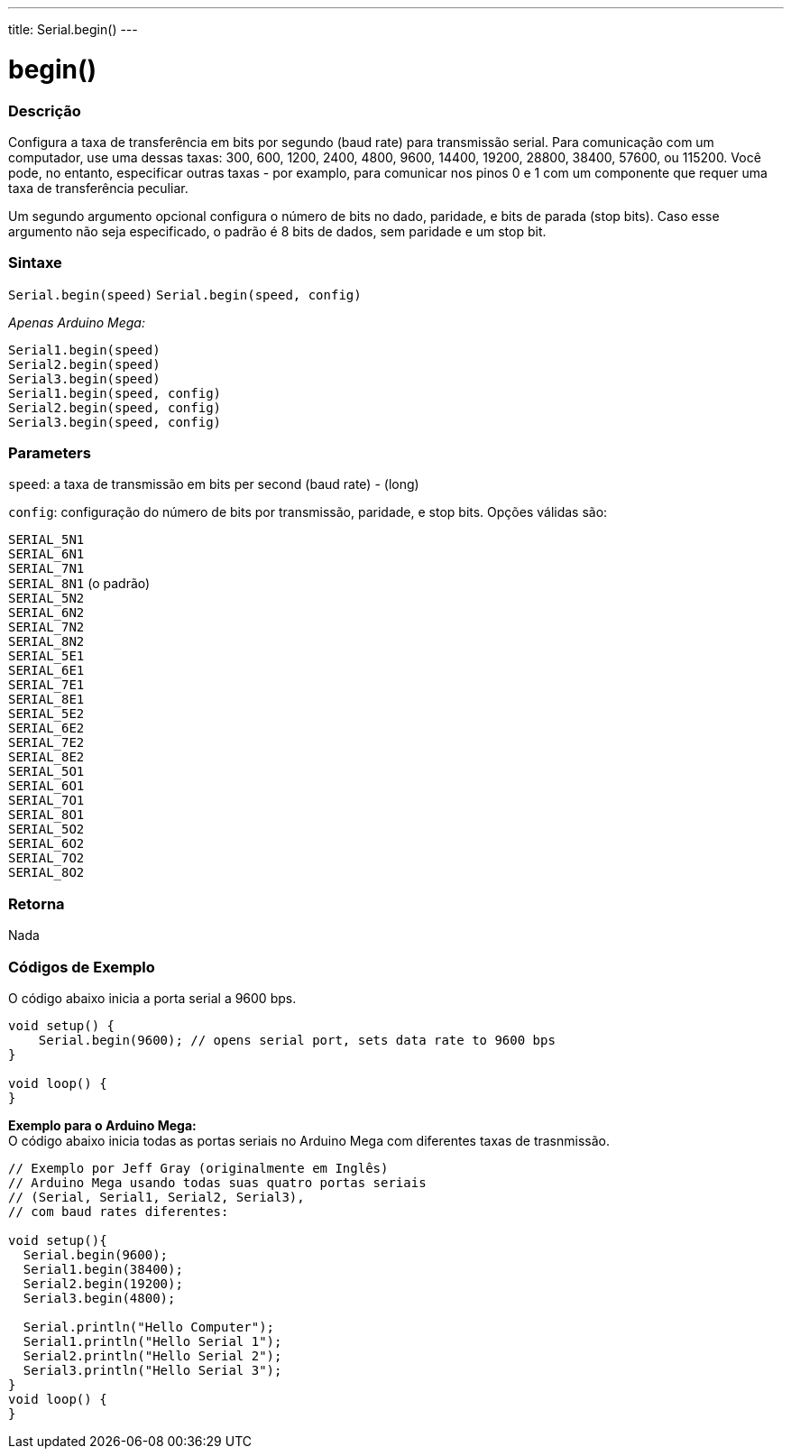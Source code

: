 ---
title: Serial.begin()
---

= begin()

// OVERVIEW SECTION STARTS
[#overview]
--

[float]
=== Descrição
Configura a taxa de transferência em bits por segundo (baud rate) para transmissão serial. Para comunicação com um computador, use uma dessas taxas: 300, 600, 1200, 2400, 4800, 9600, 14400, 19200, 28800, 38400, 57600, ou 115200. Você pode, no entanto, especificar outras taxas - por examplo, para comunicar nos pinos 0 e 1 com um componente que requer uma taxa de transferência peculiar.

Um segundo argumento opcional configura o número de bits no dado, paridade, e bits de parada (stop bits). Caso esse argumento não seja especificado, o padrão é 8 bits de dados, sem paridade e um stop bit.
[%hardbreaks]


[float]
=== Sintaxe
`Serial.begin(speed)`
`Serial.begin(speed, config)`

_Apenas Arduino Mega:_

`Serial1.begin(speed)` +
`Serial2.begin(speed)` +
`Serial3.begin(speed)` +
`Serial1.begin(speed, config)` +
`Serial2.begin(speed, config)` +
`Serial3.begin(speed, config)`



[float]
=== Parameters
`speed`: a taxa de transmissão em bits per second (baud rate) - (long)

`config`: configuração do número de bits por transmissão, paridade, e stop bits. Opções válidas são:

`SERIAL_5N1` +
`SERIAL_6N1` +
`SERIAL_7N1` +
`SERIAL_8N1` (o padrão) +
`SERIAL_5N2` +
`SERIAL_6N2` +
`SERIAL_7N2` +
`SERIAL_8N2` +
`SERIAL_5E1` +
`SERIAL_6E1` +
`SERIAL_7E1` +
`SERIAL_8E1` +
`SERIAL_5E2` +
`SERIAL_6E2` +
`SERIAL_7E2` +
`SERIAL_8E2` +
`SERIAL_5O1` +
`SERIAL_6O1` +
`SERIAL_7O1` +
`SERIAL_8O1` +
`SERIAL_5O2` +
`SERIAL_6O2` +
`SERIAL_7O2` +
`SERIAL_8O2` +

[float]
=== Retorna
Nada

--
// OVERVIEW SECTION ENDS




// HOW TO USE SECTION STARTS
[#howtouse]
--

[float]
=== Códigos de Exemplo
// Describe what the example code is all about and add relevant code   ►►►►► THIS SECTION IS MANDATORY ◄◄◄◄◄
O código abaixo inicia a porta serial a 9600 bps.

[source,arduino]
----
void setup() {
    Serial.begin(9600); // opens serial port, sets data rate to 9600 bps
}

void loop() {
}
----
[%hardbreaks]

*Exemplo para o Arduino Mega:*
O código abaixo inicia todas as portas seriais no Arduino Mega com diferentes taxas de trasnmissão.
[source,arduino]
----
// Exemplo por Jeff Gray (originalmente em Inglês)
// Arduino Mega usando todas suas quatro portas seriais
// (Serial, Serial1, Serial2, Serial3),
// com baud rates diferentes:

void setup(){
  Serial.begin(9600);
  Serial1.begin(38400);
  Serial2.begin(19200);
  Serial3.begin(4800);

  Serial.println("Hello Computer");
  Serial1.println("Hello Serial 1");
  Serial2.println("Hello Serial 2");
  Serial3.println("Hello Serial 3");
}
void loop() {
}
----
[%hardbreaks]

--
// HOW TO USE SECTION ENDS
